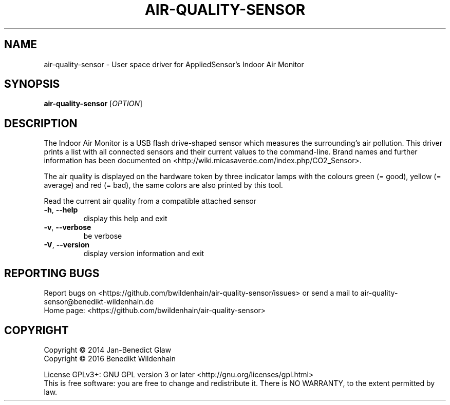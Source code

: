 .\" DO NOT MODIFY THIS FILE!  It was generated by help2man 1.47.3.
.TH AIR-QUALITY-SENSOR "1" "February 2016" "air-quality-sensor (air-quality-sensor) 0.1.4" "User Commands"
.SH NAME
air-quality-sensor \- User space driver for AppliedSensor's Indoor Air Monitor
.SH SYNOPSIS
.B air-quality-sensor
[\fI\,OPTION\/\fR]
.SH DESCRIPTION
The Indoor Air Monitor is a USB flash drive-shaped sensor which measures
the surrounding's air pollution. This driver prints a list with all
connected sensors and their current values to the command-line.  Brand
names and further information has been documented on
<http://wiki.micasaverde.com/index.php/CO2_Sensor>.

The air quality is displayed on the hardware token by three indicator
lamps with the colours green (= good), yellow (= average) and red (=
bad), the same colors are also printed by this tool.
.PP
Read the current air quality from a compatible attached sensor
.TP
\fB\-h\fR, \fB\-\-help\fR
display this help and exit
.TP
\fB\-v\fR, \fB\-\-verbose\fR
be verbose
.TP
\fB\-V\fR, \fB\-\-version\fR
display version information and exit
.SH "REPORTING BUGS"
Report bugs on <https://github.com/bwildenhain/air\-quality\-sensor/issues> or send a mail to air\-quality\-sensor@benedikt\-wildenhain.de
.br
Home page: <https://github.com/bwildenhain/air\-quality\-sensor>
.SH COPYRIGHT
Copyright \(co 2014 Jan\-Benedict Glaw
.br
Copyright \(co 2016 Benedikt Wildenhain
.PP
License GPLv3+: GNU GPL version 3 or later <http://gnu.org/licenses/gpl.html>
.br
This is free software: you are free to change and redistribute it.
There is NO WARRANTY, to the extent permitted by law.
